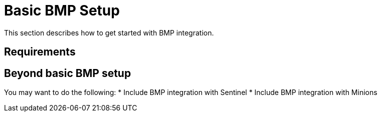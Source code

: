 
= Basic BMP Setup
:description: Learn how to set up a basic BGP Monitoring Protocol (BMP) integration in OpenNMS Horizon/Meridian to help monitor the Border Gateway Protocol.

This section describes how to get started with BMP integration.

== Requirements

== Beyond basic BMP setup

You may want to do the following:
* Include BMP integration with Sentinel
* Include BMP integration with Minions
